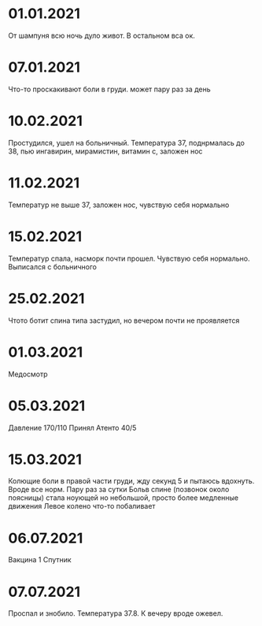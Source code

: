 * 01.01.2021
От шампуня всю ночь дуло живот. В остальном вса ок.
* 07.01.2021
Что-то проскакивают боли в груди. может пару раз за день
* 10.02.2021
Простудился, ушел на больничный. Температура 37, поднрмалась до 38, пью ингавирин, мирамистин, витамин с, заложен нос
* 11.02.2021
Температур не выше 37, заложен нос, чувствую себя нормально
* 15.02.2021
Температур спала, насморк почти прошел. Чувствую себя нормально. Выписался с больничного
* 25.02.2021
Чтото ботит спина типа застудил, но вечером почти не проявляется
* 01.03.2021
Медосмотр
* 05.03.2021
Давление 170/110 Принял Атенто 40/5
* 15.03.2021
Колющие боли в правой части груди, жду секунд 5 и пытаюсь вдохнуть. Вроде все норм. Пару раз за сутки
Больв спине (позвонок около поясницы) стала ноующей но небольшой, просто более медленные движения
Левое колено что-то побаливает
* 06.07.2021
Вакцина 1 Спутник
* 07.07.2021
Проспал и знобило. Температура 37.8. К вечеру вроде ожевел.

